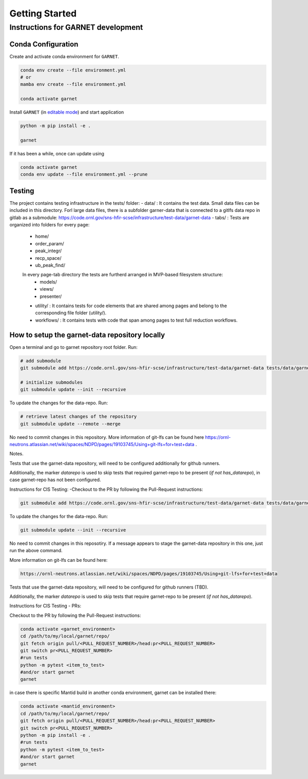 Getting Started
===============

.. _getting_started:



Instructions for GARNET development
-----------------------------------

Conda Configuration
```````````````````
Create and activate conda environment for ``GARNET``.

.. code-block:: sh

    conda env create --file environment.yml
    # or
    mamba env create --file environment.yml

    conda activate garnet

Install ``GARNET`` (in `editable mode <https://pip.pypa.io/en/stable/cli/pip_install/#cmdoption-e>`_) and start application

.. code-block:: sh

    python -m pip install -e .

    garnet

If it has been a while, once can update using

.. code-block:: sh

    conda activate garnet
    conda env update --file environment.yml --prune


Testing
```````````````````
The project contains testing infrastructure in the tests/ folder:
- data/ : It contains the test data. Small data files can be included in this directory. Forl large data files, there is a subfolder garner-data that is connected to a gitlfs data repo in gitlab as a submodule: https://code.ornl.gov/sns-hfir-scse/infrastructure/test-data/garnet-data
- tabs/ : Tests are organized into folders for every page:
    * home/
    * order_param/
    * peak_integr/
    * recp_space/
    * ub_peak_find/

    In every page-tab directory the tests are furtherd arranged in MVP-based filesystem structure:
        * models/
        * views/
        * presenter/

    * utility/ : It contains tests for code elements that are shared among pages and belong to the corresponding file folder (utility/).
    * workflows/ : It contains tests with code that span among pages to test full reduction workflows.


How to setup the garnet-data repository locally
```````````````````

Open a terminal and go to garnet repository root folder. Run:

.. code-block:: sh

    # add submodule
    git submodule add https://code.ornl.gov/sns-hfir-scse/infrastructure/test-data/garnet-data tests/data/garnet-data

    # initialize submodules
    git submodule update --init --recursive

To update the changes for the data-repo. Run:

.. code-block:: sh

    # retrieve latest changes of the repository
    git submodule update --remote --merge


No need to commit changes in this repository.
More information of git-lfs can be found here https://ornl-neutrons.atlassian.net/wiki/spaces/NDPD/pages/19103745/Using+git-lfs+for+test+data .

Notes.

Tests that use the garnet-data repository, will need to be configured additionally for github runners.

Additionally, the marker `datarepo` is used to skip tests that required garnet-repo to be present (`if not has_datarepo`), in case garnet-repo has not been configured.

Instructions for CIS Testing:
-Checkout to the PR by following the Pull-Request instructions:

.. code-block:: sh

    git submodule add https://code.ornl.gov/sns-hfir-scse/infrastructure/test-data/garnet-data tests/data/garnet-data

To update the changes for the data-repo. Run:

.. code-block:: sh

     git submodule update --init --recursive

No need to commit changes in this reposotiry. If a message appears to stage the garnet-data repository in this one, just run the above command.

More information on git-lfs can be found here:

.. code-block:: sh

    https://ornl-neutrons.atlassian.net/wiki/spaces/NDPD/pages/19103745/Using+git-lfs+for+test+data


Tests that use the garnet-data repository, will need to be configured for github runners (TBD).

Additionally, the marker `datarepo` is used to skip tests that require garnet-repo to be present (`if not has_datarepo`).

Instructions for CIS Testing - PRs:

Checkout to the PR by following the Pull-Request instructions:

.. code-block:: sh

    conda activate <garnet_environment>
    cd /path/to/my/local/garnet/repo/
    git fetch origin pull/<PULL_REQUEST_NUMBER>/head:pr<PULL_REQUEST_NUMBER>
    git switch pr<PULL_REQUEST_NUMBER>
    #run tests
    python -m pytest <item_to_test>
    #and/or start garnet
    garnet

in case there is specific Mantid build in another conda environment, garnet can be installed there:

.. code-block:: sh

    conda activate <mantid_environment>
    cd /path/to/my/local/garnet/repo/
    git fetch origin pull/<PULL_REQUEST_NUMBER>/head:pr<PULL_REQUEST_NUMBER>
    git switch pr<PULL_REQUEST_NUMBER>
    python -m pip install -e .
    #run tests
    python -m pytest <item_to_test>
    #and/or start garnet
    garnet
